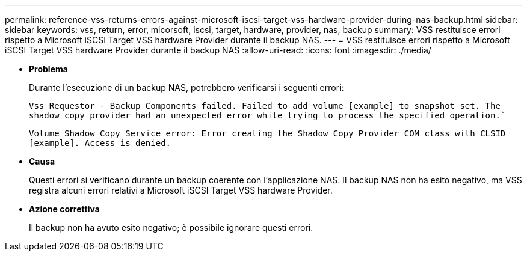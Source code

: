 ---
permalink: reference-vss-returns-errors-against-microsoft-iscsi-target-vss-hardware-provider-during-nas-backup.html 
sidebar: sidebar 
keywords: vss, return, error, micorsoft, iscsi, target, hardware, provider, nas, backup 
summary: VSS restituisce errori rispetto a Microsoft iSCSI Target VSS hardware Provider durante il backup NAS. 
---
= VSS restituisce errori rispetto a Microsoft iSCSI Target VSS hardware Provider durante il backup NAS
:allow-uri-read: 
:icons: font
:imagesdir: ./media/


* *Problema*
+
Durante l'esecuzione di un backup NAS, potrebbero verificarsi i seguenti errori:

+
`Vss Requestor - Backup Components failed. Failed to add volume [example] to snapshot set. The shadow copy provider had an unexpected error while trying to process the specified operation.``

+
`Volume Shadow Copy Service error: Error creating the Shadow Copy Provider COM class with CLSID [example]. Access is denied.`

* *Causa*
+
Questi errori si verificano durante un backup coerente con l'applicazione NAS. Il backup NAS non ha esito negativo, ma VSS registra alcuni errori relativi a Microsoft iSCSI Target VSS hardware Provider.

* *Azione correttiva*
+
Il backup non ha avuto esito negativo; è possibile ignorare questi errori.


